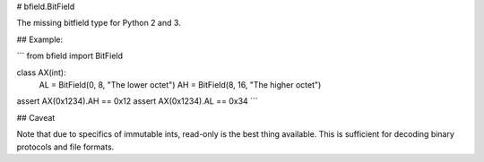 # bfield.BitField

The missing bitfield type for Python 2 and 3.

## Example:

```
from bfield import BitField

class AX(int):
    AL = BitField(0, 8, "The lower octet")
    AH = BitField(8, 16, "The higher octet")


assert AX(0x1234).AH == 0x12
assert AX(0x1234).AL == 0x34
```

## Caveat

Note that due to specifics of immutable ints, read-only is the best thing
available. This is sufficient for decoding binary protocols and file formats.


